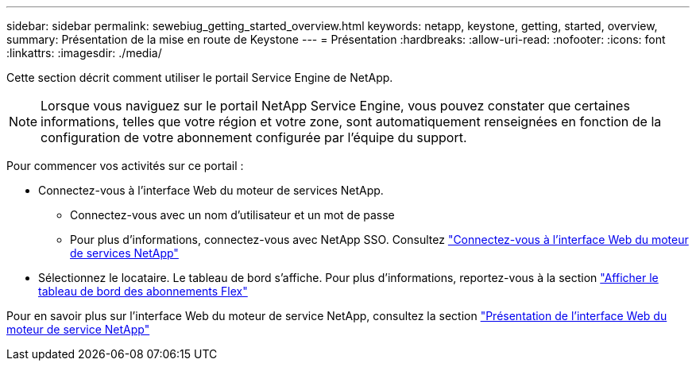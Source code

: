 ---
sidebar: sidebar 
permalink: sewebiug_getting_started_overview.html 
keywords: netapp, keystone, getting, started, overview, 
summary: Présentation de la mise en route de Keystone 
---
= Présentation
:hardbreaks:
:allow-uri-read: 
:nofooter: 
:icons: font
:linkattrs: 
:imagesdir: ./media/


[role="lead"]
Cette section décrit comment utiliser le portail Service Engine de NetApp.


NOTE: Lorsque vous naviguez sur le portail NetApp Service Engine, vous pouvez constater que certaines informations, telles que votre région et votre zone, sont automatiquement renseignées en fonction de la configuration de votre abonnement configurée par l'équipe du support.

Pour commencer vos activités sur ce portail :

* Connectez-vous à l'interface Web du moteur de services NetApp.
+
** Connectez-vous avec un nom d'utilisateur et un mot de passe
** Pour plus d'informations, connectez-vous avec NetApp SSO. Consultez link:sewebiug_log_in_to_the_netapp_service_engine_web_interface.html["Connectez-vous à l'interface Web du moteur de services NetApp"]


* Sélectionnez le locataire. Le tableau de bord s'affiche. Pour plus d'informations, reportez-vous à la section link:sewebiug_dashboard.html["Afficher le tableau de bord des abonnements Flex"]


Pour en savoir plus sur l'interface Web du moteur de service NetApp, consultez la section link:sewebiug_netapp_service_engine_web_interface_overview.html["Présentation de l'interface Web du moteur de service NetApp"]
